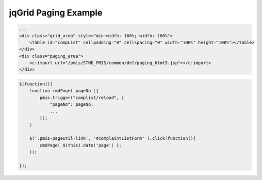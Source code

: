 .. _jqgrid-paging-example:

=====================
jqGrid Paging Example
=====================


.. code-block:: html
    
    ...
    <div class="grid_area" style="min-width: 100%; width: 100%">
        <table id="compList" cellpadding="0" cellspacing="0" width="100%" height="100%"></table>
    </div>
    <div class="paging_area">
    	<c:import url="/pmis/STND_PMIS/common/def/paging_html5.jsp"></c:import>
    </div>

.. code-block:: javascript
    
    $(function(){
        function cmdPage( pageNo ){
            pmis.trigger("complist/reload", {
                "pageNo": pageNo,
                ...
            }); 
        }
        
        $('.pmis-pageutil-link', '#complaintListForm' ).click(function(){
            cmdPage( $(this).data('page') );
        });
        
    });

